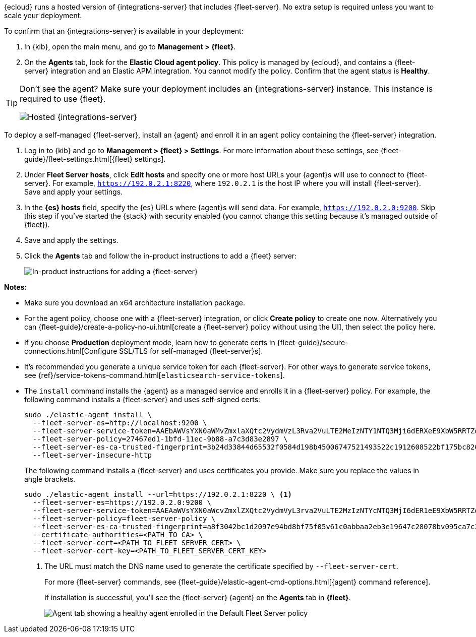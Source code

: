 // tag::ess[]

{ecloud} runs a hosted version of {integrations-server} that includes
{fleet-server}. No extra setup is required unless you want to scale your
deployment.

To confirm that an {integrations-server} is available in your deployment:

. In {kib}, open the main menu, and go to *Management > {fleet}*.
. On the *Agents* tab, look for the *Elastic Cloud agent policy*. This policy is
managed by {ecloud}, and contains a {fleet-server} integration and an Elastic
APM integration. You cannot modify the policy. Confirm that the agent status is
*Healthy*.

[TIP]
====
Don't see the agent? Make sure your deployment includes an
{integrations-server} instance. This instance is required to use {fleet}.

[role="screenshot"]
image::images/integrations-server-hosted-container.png[Hosted {integrations-server}]
====

// end::ess[]

// tag::self-managed[]

To deploy a self-managed {fleet-server}, install an {agent} and enroll it in an
agent policy containing the {fleet-server} integration.

. Log in to {kib} and go to *Management > {fleet} > Settings*. For more
information about these settings, see
{fleet-guide}/fleet-settings.html[{fleet} settings].

. Under *Fleet Server hosts*, click *Edit hosts* and specify one or more host
URLs your {agent}s will use to connect to {fleet-server}. For example,
`https://192.0.2.1:8220`, where `192.0.2.1` is the host IP where you will
install {fleet-server}. Save and apply your settings.

. In the *{es} hosts* field, specify the {es} URLs where {agent}s will send data.
For example, `https://192.0.2.0:9200`. Skip this step if you've started the
{stack} with security enabled (you cannot change this setting because it's
managed outside of {fleet}).

. Save and apply the settings.

. Click the *Agents* tab and follow the in-product instructions to add a
{fleet} server:
+
[role="screenshot"]
image::images/add-fleet-server.png[In-product instructions for adding a {fleet-server}]

*Notes:*

* Make sure you download an x64 architecture installation package.

* For the agent policy, choose one with a {fleet-server} integration, or click
*Create policy* to create one now. Alternatively you can 
{fleet-guide}/create-a-policy-no-ui.html[create a {fleet-server} policy without using the UI],
then select the policy here.

* If you choose *Production* deployment mode, learn how to generate certs in
{fleet-guide}/secure-connections.html[Configure SSL/TLS for self-managed
{fleet-server}s].

* It's recommended you generate a unique service token for each
{fleet-server}. For other ways to generate service tokens, see
{ref}/service-tokens-command.html[`elasticsearch-service-tokens`].

* The `install` command installs the {agent} as a managed service and enrolls it
in a {fleet-server} policy. For example, the following command installs
a {fleet-server} and uses self-signed certs:
+
[source,yaml]
----
sudo ./elastic-agent install \
  --fleet-server-es=http://localhost:9200 \
  --fleet-server-service-token=AAEbAWVsYXN0aWMvZmxlaXQtc2VydmVzL3Rva2VuLTE2MeIzNTY1NTQ3Mji6dERXeE9XbW5RRTZqNlJMWEdIRzAtZw \
  --fleet-server-policy=27467ed1-1bfd-11ec-9b88-a7c3d83e2897 \
  --fleet-server-es-ca-trusted-fingerprint=3b24d33844d65532f0584d198b45006747521493522c1912608522bf175bc826 \
  --fleet-server-insecure-http
----
+
The following command installs a {fleet-server} and uses certificates you
provide. Make sure you replace the values in angle brackets.
+
[source,yaml]
----
sudo ./elastic-agent install --url=https://192.0.2.1:8220 \ <1>
  --fleet-server-es=https://192.0.2.0:9200 \
  --fleet-server-service-token=AAEAaWVsYXN0aWcvZmxlZXQtc2VydmVyL3rva2VuLTE2MzIzNTYcNTQ3MjI6dER1eE9XbW5RRTZqNlJMWEdIRzAtZw \
  --fleet-server-policy=fleet-server-policy \
  --fleet-server-es-ca-trusted-fingerprint=a8f3042bc1d2097e94bd8bf75f05v61c0abbaa2eb3e19647c28078bv095ca7c3 \
  --certificate-authorities=<PATH_TO_CA> \
  --fleet-server-cert=<PATH_TO_FLEET_SERVER_CERT> \
  --fleet-server-cert-key=<PATH_TO_FLEET_SERVER_CERT_KEY>
----
<1> The URL must match the DNS name used to generate the certificate specified
by `--fleet-server-cert`.
+
For more {fleet-server} commands, see
{fleet-guide}/elastic-agent-cmd-options.html[{agent} command reference].
+
If installation is successful, you'll see the {fleet-server} {agent} on the
*Agents* tab in *{fleet}*.
+
[role="screenshot"]
image::images/agents-tab-fleet-server.png[Agent tab showing a healthy agent enrolled in the Default Fleet Server policy]

// end::self-managed[]
